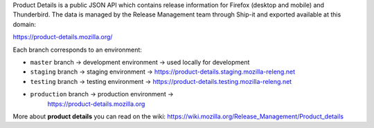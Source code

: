 Product Details is a public JSON API which contains release information for
Firefox (desktop and mobile) and Thunderbird. The data is managed by the Release
Management team through Ship-it and exported available at this domain:

https://product-details.mozilla.org/ 

Each branch corresponds to an environment:

- ``master`` branch -> development environment -> used locally for development

- ``staging`` branch -> staging environment ->
  https://product-details.staging.mozilla-releng.net

- ``testing`` branch -> testing environment ->
  https://product-details.testing.mozilla-releng.net

- ``production`` branch -> production environment ->
   https://product-details.mozilla.org

More about **product details** you can read on the wiki:
https://wiki.mozilla.org/Release_Management/Product_details
